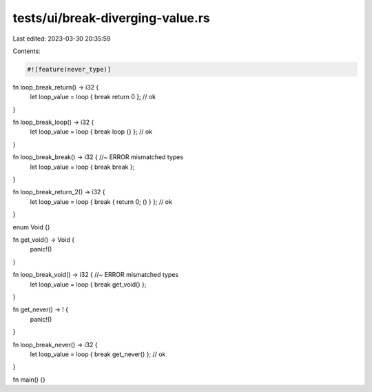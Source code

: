 tests/ui/break-diverging-value.rs
=================================

Last edited: 2023-03-30 20:35:59

Contents:

.. code-block:: rs

    #![feature(never_type)]

fn loop_break_return() -> i32 {
    let loop_value = loop { break return 0 }; // ok
}

fn loop_break_loop() -> i32 {
    let loop_value = loop { break loop {} }; // ok
}

fn loop_break_break() -> i32 { //~ ERROR mismatched types
    let loop_value = loop { break break };
}

fn loop_break_return_2() -> i32 {
    let loop_value = loop { break { return 0; () } }; // ok
}

enum Void {}

fn get_void() -> Void {
    panic!()
}

fn loop_break_void() -> i32 { //~ ERROR mismatched types
    let loop_value = loop { break get_void() };
}

fn get_never() -> ! {
    panic!()
}

fn loop_break_never() -> i32 {
    let loop_value = loop { break get_never() }; // ok
}

fn main() {}


